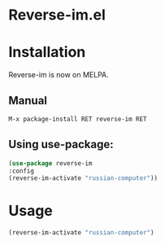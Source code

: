 * Reverse-im.el

  [[https://melpa.org/#/reverse-im][https://melpa.org/packages/reverse-im-badge.svg]]

* Installation

  Reverse-im is now on MELPA.

** Manual

   #+BEGIN_SRC emacs-lisp
   M-x package-install RET reverse-im RET
   #+END_SRC

** Using use-package:
  #+BEGIN_SRC emacs-lisp
  (use-package reverse-im
  :config
  (reverse-im-activate "russian-computer"))
  #+END_SRC

* Usage
  #+BEGIN_SRC emacs-lisp
  (reverse-im-activate "russian-computer")
  #+END_SRC
